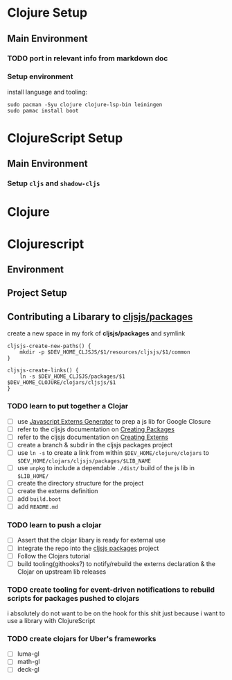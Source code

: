* Clojure Setup

** Main Environment

*** TODO port in relevant info from markdown doc


*** Setup environment

install language and tooling:

#+begin_src shell :tangle no
sudo pacman -Syu clojure clojure-lsp-bin leiningen
sudo pamac install boot
#+end_src




* ClojureScript Setup

** Main Environment

*** Setup ~cljs~ and ~shadow-cljs~


* Clojure




* Clojurescript

** Environment

** Project Setup

** Contributing a Libarary to [[https://github.com/cljsjs/packages][cljsjs/packages]]

create a new space in my fork of *cljsjs/packages* and symlink

#+begin_src shell :tangle (concat (file-name-as-directory (getenv "DEV_HOME_CLOJURE")) "scripts/cljsjs.sh")
cljsjs-create-new-paths() {
    mkdir -p $DEV_HOME_CLJSJS/$1/resources/cljsjs/$1/common
}

cljsjs-create-links() {
    ln -s $DEV_HOME_CLJSJS/packages/$1 $DEV_HOME_CLOJURE/clojars/cljsjs/$1
}
#+end_src

*** TODO learn to put together a Clojar
+ [ ] use [[https://github.com/jmmk/javascript-externs-generator/][Javascript Externs Generator]] to prep a js lib for Google Closure
+ [ ] refer to the cljsjs documentation on [[https://github.com/cljsjs/packages/wiki/Creating-Packages][Creating Packages]]
+ [ ] refer to the cljsjs documentation on [[https://github.com/cljsjs/packages/wiki/Creating-Externs][Creating Externs]]
+ [ ] create a branch & subdir in the cljsjs packages project
+ [ ] use ~ln -s~ to create a link from within ~$DEV_HOME/clojure/clojars~ to ~$DEV_HOME/clojars/cljsjs/packages/$LIB_NAME~
+ [ ] use ~unpkg~ to include a dependable ~./dist/~ build of the js lib in ~$LIB_HOME/~
+ [ ] create the directory structure for the project
+ [ ] create the externs definition
+ [ ] add ~build.boot~
+ [ ] add ~README.md~
  

*** TODO learn to push a clojar
+ [ ] Assert that the clojar libary is ready for external use
+ [ ] integrate the repo into the [[https://github.com/cljsjs/packages][cljsjs packages]] project
+ [ ] Follow the Clojars tutorial
+ [ ] build tooling(githooks?) to notify/rebuild the externs declaration & the
  Clojar on upstream lib releases

*** TODO create tooling for event-driven notifications to rebuild scripts for packages pushed to clojars

i absolutely do not want to be on the hook for this shit just because i want to use a library with ClojureScript

*** TODO create clojars for Uber's frameworks
+ [ ] luma-gl
+ [ ] math-gl
+ [ ] deck-gl
